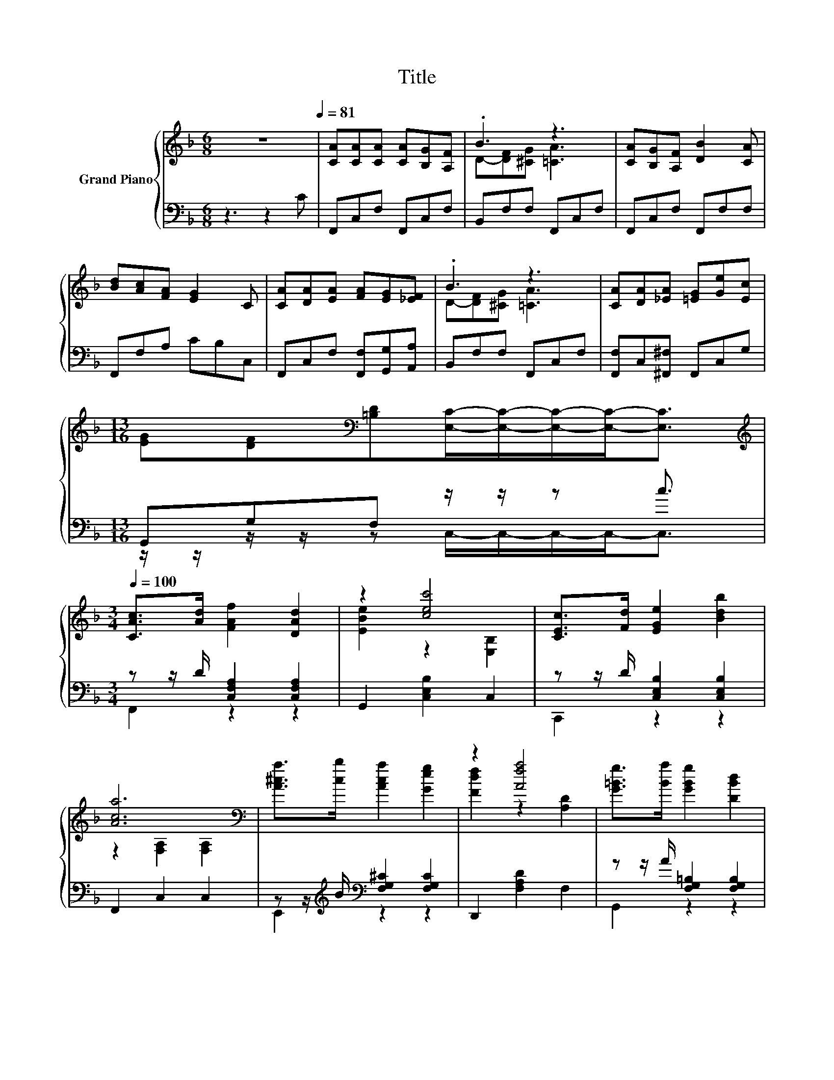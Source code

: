 X:1
T:Title
%%score { ( 1 3 5 ) | ( 2 4 ) }
L:1/8
M:6/8
K:F
V:1 treble nm="Grand Piano"
V:3 treble 
V:5 treble 
V:2 bass 
V:4 bass 
V:1
 z6[Q:1/4=81] | [CA][CA][CA] [CA][B,G][A,F] | .B3 z3 | [CA][B,G][A,F] [DB]2 [CA] | %4
 [Bd][Ac][FA] [EG]2 C | [CA][DA][EA] [FA][EG][_EF] | .B3 z3 | [CA][DA][_EA] [=EG][Ge][Ec] | %8
[M:13/16] [EG][DF][K:bass][=B,D][E,C]/-[E,C]/-[E,C]/-[E,C]-<[E,C] | %9
[M:3/4][K:treble][Q:1/4=100] [CAc]>[Ad] [FAf]2 [DAd]2 | z2 [cec']4 | [CEc]>[Fd] [EGe]2 [Bdb]2 | %12
 [Aca]6[K:bass] | [A^ca]>[cb] [Aca]2 [Geg]2 | z2 [Afa]4 | [G=Bg]>[Ba] [GBg]2 [DBd]2 | %16
 [GBg]6[K:bass] | [CAc]>[Ad] [Af]2 [DAd]2 | z2 [cec']4 | [CEc]>[Fd] [EGe]2 [Bdb]2 | %20
 [A^ca]6[K:bass] | A>G F2 c2 | [Dd]4 [DB]2 | [FA]2 [EG]2 C2 | [Cc]4 [A,F]2 | %25
[M:13/16] .A3/2 z/ z/ z/ z/ z/ z/ z/ z/ z |[M:3/4] [A,CF]4 z2 | [Aa]6[K:bass] | [Bb]4 z2 | %29
 z2 z2 [DBd]2 | [CAc]4 z2 | [Ff]2 [Fc]4 | [CGB]2 [CFA]4 | .G2 z2 z2 | [A,CF]2 [FAf]2 z2 |] %35
V:2
 z3 z2 C | F,,C,F, F,,C,F, | B,,F,F, F,,C,F, | F,,C,F, F,,F,F, | F,,F,A, CB,C, | %5
 F,,C,F, [F,,F,][G,,G,][A,,A,] | B,,F,F, F,,C,F, | [F,,F,]C,[^F,,^F,] F,,C,G, | %8
[M:13/16] G,,G,F, z/ z/ z c3/2 |[M:3/4] z z/ D/ [C,F,A,]2 [C,F,A,]2 | G,,2 [C,E,B,]2 C,2 | %11
 z z/ D/ [C,E,B,]2 [C,E,B,]2 | F,,2 C,2 C,2 | z z/[K:treble] B/[K:bass] [F,G,^C]2 [F,G,C]2 | %14
 D,,2 [F,A,D]2 F,2 | z z/ A/ [F,G,=B,]2 [F,G,B,]2 | [C,,C,]2 D,,2 E,,2 | z z/ D/ [F,A,F]2 ^F,,2 | %18
 G,,2 [C,E,B,]2 C,2 | z z/ D/ [C,E,B,]2 [G,,G,]2 | [A,,A,]2 E,,2 A,,2 | %21
 [F,C_E]>[F,B,E] [F,A,E]2 [F,A,E]2 | [B,,B,]4 [B,,F,]2 | [C,C]2 [C,C]2 [B,,E,]2 | [A,,F,]4 D,2 | %25
[M:13/16] B,,-<B,,[C,A,C]-<[C,A,C]G,B,3/2 |[M:3/4] F,4 z2 | F,,2 C,2 C,2 | G,,2 C,2 [C,E,B,]2 | %29
 [C,,C,]3 [C,,C,] [D,,D,]E,, | F,,2 C,F, A,C | D2 A,4 | E,2 F,4 | z[K:treble] d cB[K:bass] z G | %34
 F,2 [F,,F,]2 z2 |] %35
V:3
 x6 | x6 | D-[DF][^CG] [=CA]3 | x6 | x6 | x6 | D-[DF][^CG] [=CA]3 | x6 |[M:13/16] x2[K:bass] x9/2 | %9
[M:3/4][K:treble] x6 | [EBe]2 z2 [E,B,]2 | x6 | z2[K:bass] [F,A,]2 [F,A,]2 | x6 | %14
 [Fdf]2 z2 [A,D]2 | x6 | z2[K:bass] D,2 E,2 | x6 | [EBe]2 z2 [E,B,]2 | x6 | z2[K:bass] E,2 A,2 | %21
 x6 | x6 | x6 | x6 |[M:13/16] [B,D]-[B,DG]F-<FEG3/2 |[M:3/4] x6 | z2[K:bass] [F,A,]2 [F,A,]2 | %28
 z2 z [Aa] [Gg][Ff] | [Ece]4 z E, | z2 [F,A,]F Ac | x6 | x6 | [B,D]4 .[B,CEA]2 | x6 |] %35
V:4
 x6 | x6 | x6 | x6 | x6 | x6 | x6 | x6 |[M:13/16] z/ z/ z/ z/ z C,/-C,/-C,/-C,-<C, | %9
[M:3/4] F,,2 z2 z2 | x6 | C,,2 z2 z2 | x6 | E,,2[K:treble][K:bass] z2 z2 | x6 | G,,2 z2 z2 | x6 | %17
 F,,2 z2 z2 | x6 | C,,2 z2 z2 | x6 | x6 | x6 | x6 | x6 | %25
[M:13/16] z/ z/ z/ z/ z/ z/ z [C,C]/-[C,C]-<[C,C] |[M:3/4] x6 | x6 | x6 | x6 | x6 | x6 | x6 | %33
 B,,4[K:treble][K:bass] C,2 | x6 |] %35
V:5
 x6 | x6 | x6 | x6 | x6 | x6 | x6 | x6 |[M:13/16] x2[K:bass] x9/2 |[M:3/4][K:treble] x6 | x6 | x6 | %12
 x2[K:bass] x4 | x6 | x6 | x6 | x2[K:bass] x4 | x6 | x6 | x6 | x2[K:bass] x4 | x6 | x6 | x6 | x6 | %25
[M:13/16] x13/2 |[M:3/4] x6 | x2[K:bass] x4 | z2 [E,B,]2 z2 | x6 | x6 | x6 | x6 | x6 | x6 |] %35

